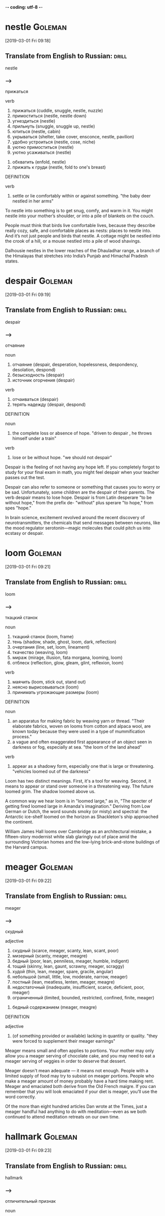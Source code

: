 -*- coding: utf-8 -*-


* nestle                                                            :Goleman:
[2019-03-01 Fri 09:18]

** Translate from English to Russian:                                 :drill:

 nestle

*** --->
  прижаться

  verb
   1. прижаться (cuddle, snuggle, nestle, nuzzle)
   2. примоститься (nestle, nestle down)
   3. угнездиться (nestle)
   4. прильнуть (snuggle, snuggle up, nestle)
   5. ютиться (nestle, cabin)
   6. укрываться (shelter, take cover, ensconce, nestle, pavilion)
   7. удобно устроиться (nestle, cose, niche)
   8. уютно примоститься (nestle)
   9. уютно усаживаться (nestle)
  10. обхватить (enfold, nestle)
  11. прижать к груди (nestle, fold to one's breast)

  DEFINITION

  verb
   1. settle or lie comfortably within or against something.
      "the baby deer nestled in her arms"


  To nestle into something is to get snug, comfy, and warm in it. You
  might nestle into your mother’s shoulder, or into a pile of blankets
  on the couch.

  People must think that birds live comfortable lives, because they
  describe really cozy, safe, and comfortable places as nests: places to
  nestle into. And it’s not just people and birds that nestle. A cottage
  might be nestled into the crook of a hill, or a mouse nestled into a
  pile of wood shavings.

  Dalhousie nestles in the lower reaches of the Dhauladhar range, a
  branch of the Himalayas that stretches into India’s Punjab and
  Himachal Pradesh states.

* despair :Goleman:
[2019-03-01 Fri 09:19]

** Translate from English to Russian:                                 :drill:

 despair

*** --->
  отчаяние

  noun
   1. отчаяние (despair, desperation, hopelessness, despondency, desolation, despond)
   2. безысходность (despair)
   3. источник огорчения (despair)

  verb
   1. отчаиваться (despair)
   2. терять надежду (despair, despond)

  DEFINITION

  noun
   1. the complete loss or absence of hope.
      "driven to despair , he throws himself under a train"

  verb
   1. lose or be without hope.
      "we should not despair"


  Despair is the feeling of not having any hope left. If you completely
  forgot to study for your final exam in math, you might feel despair
  when your teacher passes out the test.

  Despair can also refer to someone or something that causes you to
  worry or be sad. Unfortunately, some children are the despair of their
  parents. The verb despair means to lose hope. Despair is from Latin
  desperare "to be without hope," from the prefix de- "without" plus
  sperare "to hope," from spes "hope."

  In brain science, excitement revolved around the recent discovery of
  neurotransmitters, the chemicals that send messages between neurons,
  like the mood regulator serotonin—magic molecules that could pitch us
  into ecstasy or despair.

* loom                                                              :Goleman:
[2019-03-01 Fri 09:21]

** Translate from English to Russian:                                 :drill:

 loom

*** --->
  ткацкий станок

  noun
   1. ткацкий станок (loom, frame)
   2. тень (shadow, shade, ghost, loom, dark, reflection)
   3. очертания (line, set, loom, lineament)
   4. ткачество (weaving, loom)
   5. мираж (mirage, illusion, fata morgana, looming, loom)
   6. отблеск (reflection, glow, gleam, glint, reflexion, loom)

  verb
   1. маячить (loom, stick out, stand out)
   2. неясно вырисовываться (loom)
   3. принимать угрожающие размеры (loom)

  DEFINITION

  noun
   1. an apparatus for making fabric by weaving yarn or thread.
      "Their elaborate fabrics, woven on looms from cotton and alpaca wool, are known today because they were used in a type of mummification process."
   2. a vague and often exaggerated first appearance of an object seen in darkness or fog, especially at sea.
      "the loom of the land ahead"

  verb
   1. appear as a shadowy form, especially one that is large or threatening.
      "vehicles loomed out of the darkness"


  Loom has two distinct meanings. First, it's a tool for weaving.
  Second, it means to appear or stand over someone in a threatening way.
  The future loomed grim. The shadow loomed above us.

  A common way we hear loom is in "loomed large," as in, "The specter of
  getting fired loomed large in Amanda's imagination." Deriving from Low
  German or Dutch, the word sounds smoky (or misty) and spectral: the
  Antarctic ice-shelf loomed on the horizon as Shackleton's ship
  approached the continent.

  William James Hall looms over Cambridge as an architectural mistake, a
  fifteen-story modernist white slab glaringly out of place amid the
  surrounding Victorian homes and the low-lying brick-and-stone
  buildings of the Harvard campus.

* meager                                                            :Goleman:
[2019-03-01 Fri 09:22]

** Translate from English to Russian:                                 :drill:

 meager

*** --->
  скудный

  adjective
   1. скудный (scarce, meager, scanty, lean, scant, poor)
   2. мизерный (scanty, meager, meagre)
   3. бедный (poor, lean, penniless, meager, humble, indigent)
   4. тощий (skinny, lean, gaunt, scrawny, meager, scraggy)
   5. худой (thin, lean, meager, spare, gracile, angular)
   6. небольшой (small, little, low, moderate, narrow, meager)
   7. постный (lean, meatless, lenten, meager, meagre)
   8. недостаточный (inadequate, insufficient, scarce, deficient, poor, meager)
   9. ограниченный (limited, bounded, restricted, confined, finite, meager)
  10. бедный содержанием (meager, meagre)

  DEFINITION

  adjective
   1. (of something provided or available) lacking in quantity or quality.
      "they were forced to supplement their meager earnings"


  Meager means small and often applies to portions. Your mother may only
  allow you a meager serving of chocolate cake, and you may need to eat
  a meager serving of veggies in order to deserve that dessert.

  Meager doesn't mean adequate — it means not enough. People with a
  limited supply of food may try to subsist on meager portions. People
  who make a meager amount of money probably have a hard time making
  rent. Meager and emaciated both derive from the Old French maigre. If
  you can remember that you will look emaciated if your diet is meager,
  you’ll use the word correctly.

  Of the more than eight hundred articles Dan wrote at the Times, just a
  meager handful had anything to do with meditation—even as we both
  continued to attend meditation retreats on our own time.

* hallmark :Goleman:
[2019-03-01 Fri 09:23]

** Translate from English to Russian:                                 :drill:

 hallmark

*** --->
  отличительный признак

  noun
   1. отличительный признак (hallmark, character, difference, earmark, note, kind)
   2. проба (try, sample, test, trial, probe, hallmark)
   3. критерий (criterion, test, measure, yardstick, touchstone, hallmark)
   4. пробирное клеймо (hallmark, countermark, mark of assay, plate-mark)
   5. проба металлов (assay, hallmark)

  verb
   1. ставить пробу (hallmark)
   2. устанавливать критерий (hallmark)

  DEFINITION

  noun
   1. a mark stamped on articles of gold, silver, or platinum in Britain, certifying their standard of purity.
      "This is to be an appeal against the proposal by Italy for the abandonment of hallmarks on gold and silver throughout the EU."

  verb
   1. stamp with a hallmark.
      "For 700 years - let me repeat that for 700 years we have had a system for hallmarking precious metals."


  A hallmark is a distinctive characteristic of something or someone.
  That can mean a literal symbol on the bottom of a piece of pottery, or
  just a rock star's signature hair style.

  Though some products have real hallmarks on them, indicating their
  creator or origin, this word is usually used in a less literal way to
  describe a unique attribute, a special style, or typical feature. A
  basketball player could say that coming to practice early is a
  hallmark of her success. A business could say their success is a
  hallmark of their commitment to customers. And you could definitely
  say Elvis' hip swivel was a hallmark of his performances.

  This methodological sleight of hand, tacking an element of
  consciousness studies on to an otherwise respectable, mainstream
  research study, was to be a hallmark of Richie’s research for the next
  decade or so, when his interest in meditation found little to no
  support in the ethos of the time.

* sleight :Goleman:
[2019-03-01 Fri 09:23]

** Translate from English to Russian:                                 :drill:

 sleight

*** --->
  ловкость

  noun
   1. ловкость (agility, dexterity, skill, knack, sleight, adroitness)

  DEFINITION

  noun
   1. the use of dexterity or cunning, especially so as to deceive.
      "except by sleight of logic, the two positions cannot be harmonized"


  The noun sleight refers to being able to use your hands with ease,
  especially when doing a trick. Sleight is often used in the phrase
  "sleight of hand." If you are a good magician, you can make a coin
  disappear with sleight of hand.

  The noun sleight refers to cunning or cleverness, especially when used
  to trick or deceitfully. You can use a sleight of mind to trick
  yourself into believing that if you eat a box of cookies at dinnertime
  it counts as dinner. The word sleight with its meaning as being sneaky
  has a long history and comes from the Middle English word, sleghth,
  which also meant cunning. Back then people would have pronounced the
  "gh" even though today we don't.

  This methodological sleight of hand, tacking an element of
  consciousness studies on to an otherwise respectable, mainstream
  research study, was to be a hallmark of Richie’s research for the next
  decade or so, when his interest in meditation found little to no
  support in the ethos of the time.

* satiety :Goleman:
[2019-03-01 Fri 09:24]

** Translate from English to Russian:                                 :drill:

 satiety

*** --->
  сытость

  noun
   1. насыщение (saturation, satiety, satiation)
   2. сытость (satiety, fullness, bellyful, fill, fulness)
   3. пресыщение (satiety, satiation, surfeit, repletion, glut, gorge)
   4. пресыщенность (satiety)

  DEFINITION

  noun
   1. the feeling or state of being sated.
      "A diet high in fat, low in fiber and high in fluid calories rather than solid calories doesn't provide effective cues to regulate hunger and satiety ."


  The noun satiety means a state of fullness. Eating a huge, delicious
  meal will give you a satisfying feeling of satiety.

  You don't often hear people using the word satiety in casual
  conversation. It's more often a technical term used by nutrition
  experts when they discuss the diet issues of populations or individual
  patients. Satiety is a state of being completely full, but the related
  adjective satiated is much more commonly used to describe someone who
  has eaten enough. The Latin root of satiety is satis, which means
  "enough."

  His hypothesis was that because daydreams take us out of the present,
  we become less sensitive to the body’s cues of satiety, and so
  continue eating instead of stopping.

* visage                                                            :Goleman:
[2019-03-01 Fri 09:26]

** Translate from English to Russian:                                 :drill:

 visage

*** --->
  лицо

  noun
   1. лицо (face, person, countenance, image, visage, front)
   2. вид (view, form, kind, look, appearance, visage)
   3. выражение лица (facial expression, face, countenance, air, aspect, visage)

  DEFINITION

  noun
   1. a person's face, with reference to the form or proportions of the features.
      "an elegant, angular visage"


  Visage is a literary term for referring to someone's face or facial
  features. You may notice that some face creams use the word visage to
  try to sound fancier than they are.

  A famous use of visage is in Shakespeare's Julius Caesar. Brutus says:
  "O conspiracy/Shamest thou to show thy dangerous brow by night,/When
  evils are most free? O, then by day/Where wilt thou find a cavern dark
  enough/To mask thy monstrous visage?" Now there's a quote that will
  help you remember the meaning of visage, and even give you nightmares.

  Among the images Scotch-taped to the dashboard were Neem Karoli Baba,
  as well as other saints he had heard about: an otherworldly image of
  Nityananda, a radiantly smiling Ramana Maharshi, and the mustached,
  mildly amused visage of Meher Baba with his slogan—later popularized
  by singer Bobby McFerrin—“Don’t worry.

* ubiquitous :Goleman:
[2019-03-01 Fri 09:26]

** Translate from English to Russian:                                 :drill:

 ubiquitous

*** --->
  вездесущий

  adjective
   1. вездесущий (ubiquitous, omnipresent, ever-present)
   2. повсеместный (ubiquitous, general)
   3. встречающийся повсюду (ubiquitous)

  DEFINITION

  adjective
   1. present, appearing, or found everywhere.
      "his ubiquitous influence was felt by all the family"


  It's everywhere! It's everywhere! When something seems like it's
  present in all places at the same time, reach for the adjective
  ubiquitous.

  "Cities like Singapore aim to cloak themselves in ubiquitous, free
  Wi-Fi in the next few years," The Wall Street Journal reported
  recently — meaning that those savvy Singaporeans will find a wireless
  connection everywhere they go. The word comes from the Latin ubique,
  meaning — you guessed it — "everywhere." The usual pronunciation is
  "yoo-BIK-wih-tihs," but Joseph Heller must have had the older variant
  "ooh-BIK-wih-tihs" in mind when he wrote in Catch-22 that a character
  "padded through the shadows fruitlessly like an ubiquitous spook."

  If it’s one of the ubiquitous huge, lumbering Tata trucks, and the
  driver happens to be Sikh, the pictures will feature Guru Nanak, the
  revered founder of that religion.

* scant :Goleman:
[2019-03-01 Fri 09:27]

** Translate from English to Russian:                                 :drill:

 scant

*** --->
  скудный

  adjective
   1. скудный (scarce, meager, scanty, lean, scant, poor)
   2. ограниченный (limited, bounded, restricted, confined, finite, scant)
   3. недостаточный (inadequate, insufficient, scarce, deficient, poor, scant)

  verb
   1. скупиться (skimp, stint, scrimp, scant, begrudge, pinch)
   2. ограничивать (limit, restrict, confine, constrain, restrain, scant)

  adverb
   1. еле-еле (barely, faintly, scarcely, scant)

  DEFINITION

  adjective
   1. barely sufficient or adequate.
      "companies with scant regard for the safety of future generations"

  verb
   1. provide grudgingly or in insufficient amounts.
      "he does not scant his attention to the later writings"


  Scant is an adjective that means "a tiny amount," like your scant
  attendance at practice this week that results in being benched from
  the big game.

  Scant is also a verb, that means "to supply sparingly" — don't scant
  with the brownies, or I will keep asking for more. Scant also means
  "to deal with inadequately or carelessly." When you scant the reports
  on homelessness, they are so superficial on data that they don't
  reflect the real problem. Scant comes from the Old Norse word skamt,
  meaning "short, brief."

  Just before coming to India, Dan had written an article—based on his
  own first flings with meditation during college and on the scant
  sources on the topic then available in English—that proposed the
  existence of such a lasting ultra-benign mode of consciousness.

* equanimity :Goleman:
[2019-03-01 Fri 09:27]

** Translate from English to Russian:                                 :drill:

 equanimity

*** --->
  невозмутимость

  noun
   1. хладнокровие (composure, cool, equanimity, coolness, cold blood, calmness)
   2. невозмутимость (equanimity, imperturbability, calmness, impassiveness, impassivity, ataraxia)
   3. спокойствие (tranquility, calm, serenity, peace, calmness, equanimity)
   4. самообладание (composure, countenance, poise, temper, control, equanimity)
   5. беспристрастие (impartiality, equanimity, candor, disinterest, candour)

  DEFINITION

  noun
   1. mental calmness, composure, and evenness of temper, especially in a difficult situation.
      "she accepted both the good and the bad with equanimity"


  If you take the news of your parakeet's death with equanimity, it
  means you take it calmly without breaking down. Equanimity refers to
  emotional calmness and balance in times of stress.

  If equanimity reminds you of equal, that's because the words have a
  lot in common. The noun equanimity was borrowed from Latin
  aequanimitās, from aequanimus "even-tempered, fair," formed from
  aequus "even, level, equal" plus animus "mind." The archaic phrase to
  bear with equal mind means "to bear with a calm mind," and is a
  translation from the Latin. The phrase a level mind also refers to
  calmness. A near synonym is composure.

  Spiritual literature throughout Eurasia converges in descriptions of
  an internal liberation from everyday worry, fixation, self-focus,
  ambivalence, and impulsiveness—one that manifests as freedom from
  concerns with the self, equanimity no matter the difficulty, a keenly
  alert “nowness,” and loving concern for all.

* ebb                                                               :Goleman:
[2019-03-01 Fri 09:28]

** Translate from English to Russian:                                 :drill:

 ebb

*** --->
  отлив

  noun
   1. отлив (low tide, ebb, reflux, low water, refluence, revulsion)
   2. упадок (decline, decay, decadence, collapse, fall, ebb)
   3. перемена к худшему (turn for the worse, ebb)
   4. морской отлив (ebb)

  verb
   1. угасать (fade away, ebb, die down, decay, ebb away, expire)
   2. убывать (decrease, wane, subside, ebb, recede, tail away)
   3. ослабевать (wane, abate, fail, ease up, fall off, ebb)
   4. отливать (cast, pour, ebb, found, pour out)

  DEFINITION

  noun
   1. the movement of the tide out to sea.
      "I knew the tide would be on the ebb"

  verb
   1. (of tidewater) move away from the land; recede.
      "the tide began to ebb"
   2. (of an emotion or quality) gradually lessen or reduce.
      "my enthusiasm was ebbing away"


  When something ebbs, it is declining, falling, or flowing away. The
  best time to look for sea creatures in tidal pools is when the tide is
  on the ebb — meaning it has receded from the shore.

  Ebb is often used in the phrase, "ebb and flow," referring to the
  cyclical changing of the tides from low to high and back to low again.
  This sense of cyclical change can also be applied to other things. If
  you want to make money investing, you have to weather the ebb and flow
  of the stock market.

  Such transformative moments mark the boundary of mindfulness, where we
  observe the ordinary ebb and flow of the mind, with a further reach
  where we gain insight into the mind’s nature.

* repute :Goleman:
[2019-03-01 Fri 09:29]

** Translate from English to Russian:                                 :drill:

 repute

*** --->
  репутация

  noun
   1. репутация (reputation, standing, repute, rep, image, character)
   2. известность (fame, prominence, renown, notoriety, celebrity, repute)

  verb
   1. считать (think, consider, count, feel, find, repute)
   2. полагать (believe, think, suppose, guess, consider, repute)

  DEFINITION

  noun
   1. the opinion generally held of someone or something; the state of being generally regarded in a particular way.
      "pollution could bring the authority's name into bad repute"

  verb
   1. be generally said or believed to do something or to have particular characteristics.
      "he was reputed to have a fabulous house"


  A person of great or fine repute is someone who's widely known and
  highly respected. The word has a stuffy feel, so you're better off
  describing a cellist as being of great repute than, say, a rapper or
  comedian.

  Like the words reputation and putative, repute comes from the Latin
  word putare, which means "consider." And the re? Let's say that the
  cellist Yo-Yo Ma is widely respected. That means a lot of people
  consider him to be great. He's considered great not just once but
  again (and again and again).

  Munindra had studied vipassana (the Theravadan meditation and root
  source of many now-popular forms of mindfulness) under Burmese masters
  of great repute.

* ineffable :Goleman:
[2019-03-01 Fri 09:30]

** Translate from English to Russian:                                 :drill:

 ineffable

*** --->
  несказанный

  adjective
   1. невыразимый (inexpressible, unspeakable, ineffable, unutterable, nameless, speechless)
   2. несказанный (ineffable, nameless)

  DEFINITION

  adjective
   1. too great or extreme to be expressed or described in words.
      "the ineffable natural beauty of the Everglades"


  When you find something hard to express or difficult to pin down, it's
  ineffable. The feeling when you get a new puppy is ineffable — too
  strange and wonderful to define.

  You could call something "indescribable", but it wouldn't be quite the
  same as calling it ineffable. An ineffable feeling, for example, has
  an almost ghostly quality. You can almost touch it, but it slips away
  just before you do. The bubbles in a glass of champagne have an
  ineffable joy to them. The sense of sadness that you feel watching
  certain TV commercials is often ineffable: you simply can't explain
  it. You know that strange feeling of satisfaction you feel when you
  learn a new word? That's an ineffable feeling.

  There was something about his ineffable state of mind that Dan had
  never sensed in anyone before meeting Maharaji.

* rapture :Goleman:
[2019-03-01 Fri 09:30]

** Translate from English to Russian:                                 :drill:

 rapture

*** --->
  упоение

  noun
   1. восторг (delight, enthusiasm, rapture, admiration, elation, exaltation)
   2. восхищение (admiration, rapture, delight, adoration, applause, ravishment)
   3. упоение (rapture, intoxication, enravishment, extasy)
   4. экстаз (ecstasy, rapture, entrancement, enravishment)
   5. выражение восторга (rapture)
   6. похищение (abduction, rape, ravishment, rapture, rapine)
   7. взятие живым на небо (rapture)

  verb
   1. восхищать (marvel, delight, enrapture, ravish, bewitch, rapture)

  DEFINITION

  noun
   1. a feeling of intense pleasure or joy.
      "Leonora listened with rapture"
   2. (according to some millenarian teaching) the transporting of believers to heaven at the Second Coming of Christ.
      "These focus on salvation, the Rapture , and the Second Coming of Jesus."

  verb
   1. (according to some millenarian teaching) transport (a believer) from earth to heaven at the Second Coming of Christ.
      "Christ will return secretly to rapture his saints before the great tribulation."


  Rapture is a feeling of emotional ecstasy so magical it's almost as if
  you've been transported to some other world.

  Coming to us from an old French word meaning "carried away," rapture
  certainly involves getting swept off to Shangri-La. It's happiness so
  extreme that you just about float to heaven, complete with big goofy
  grin plastered to your face. Traditionally reserved for those feeling
  spiritual ecstasy, rapture now extends to anyone feeling overwhelmed
  by emotion — sparked by everything from a passionate kiss to scoring
  an awesome dress on sale.

  Maharaji seemed always to be absorbed in some state of ongoing quiet
  rapture, and, paradoxically, at the same time was attentive to whoever
  was with him.

* itinerant :Goleman:
[2019-03-01 Fri 09:31]

** Translate from English to Russian:                                 :drill:

 itinerant

*** --->
    [ɪ↗tɪnɜrɜnt]
  странствующий

  adjective
   1. странствующий (wandering, itinerant, errant, peripatetic, wayfaring, vagrant)
   2. объезжающий свой округ (itinerant)

  noun
   1. бродяга (tramp, stroller, vagabond, vagrant, hobo, itinerant)
   2. тот, кто объезжает свой округ (itinerant)

  DEFINITION

  adjective
   1. traveling from place to place.
      "itinerant traders"

  noun
   1. a person who travels from place to place.
      "A party of Irish itinerants travelling in around 24 vehicles arrived at the Back Lane side of the factory on Sunday evening."


  An itinerant is a person who moves from place to place, typically for
  work, like the itinerant preacher who moves to a new community every
  few years.

  Itinerant is pronounced "eye-TIN-er-ant." It might remind you of
  itinerary, the traveler's schedule that lists flights, hotel check-in
  times, and other plans. It's no surprise that both words come from the
  Latin word itinerare, meaning "to travel." Itinerant was first used in
  the 16th century to describe circuit judges who traveled to faraway
  courtrooms. Today, almost anyone can be an itinerant.

  Like most sadhus, he was itinerant, unpredictably on the move.

* outright :Goleman:
[2019-03-01 Fri 09:32]

** Translate from English to Russian:                                 :drill:

 outright

*** --->
    [↗aʊtraɪt]
  прямой

  adjective
   1. прямой (direct, right, straight, straightforward, outright, upright)
   2. полный (full, complete, utter, total, entire, outright)
   3. открытый (open, opened, uncovered, public, discovered, outright)
   4. совершенный (perfect, complete, accomplished, ideal, perfective, outright)

  adverb [aʊt↗raɪt]
   1. прямо (direct, right, straight, directly, live, outright)
   2. сразу (at once, right away, straight, straight away, promptly, outright)
   3. открыто (openly, publicly, overtly, in public, outright, avowedly)
   4. наповал (outright)
   5. совершенно (completely, quite, absolutely, entirely, perfectly, outright)
   6. вполне (quite, completely, well, fully, perfectly, outright)
   7. до конца (to the last, thoroughly, down, throughly, outright, home)
   8. раз и навсегда (outright)

  DEFINITION

  adjective
   1. open and direct; not concealed.
      "an outright refusal"

  adverb
   1. altogether; completely.
      "logging has been banned outright"
   2. immediately.
      "the impact killed four horses outright"


  If you do something outright, you do it in a wholehearted,
  unrestricted way. If you declare outright that you’re never eating
  another cupcake, that’s the end of that. If you eat one anyway, you
  told an outright lie.

  If an event is cancelled outright, there's no question about it being
  rescheduled, and if you buy a new car outright, you pay for it all at
  once, instead of making monthly payments. Outright means direct and
  immediate — whether it's an adverb or an adjective: "The child's
  outright refusal to put on his shoes exasperated his babysitter." It
  can also mean “right away.” If you step on a slug, you’ll probably
  kill it outright. Ew.

  That training focused on negatives: neurotic patterns, overpowering
  burdensome feelings, and outright psychopathology.

* perch                                                             :Goleman:
[2019-03-01 Fri 09:33]

** Translate from English to Russian:                                 :drill:

 perch

*** --->
  окунь

  noun
   1. окунь (perch, bass)
   2. насест (perch, roost, henroost)
   3. шест (pole, perch, stave)
   4. дрога (perch)
   5. перч (perch)
   6. выступ (projection, ledge, protrusion, lip, lug, perch)
   7. жердь (pole, beanpole, perch, barling)
   8. высокое положение (position, eminence, top, perch, grandeur, throne)
   9. прочное положение (foothold, footing, standfast, perch)
  10. веха (milestone, landmark, mark, pole, marker, perch)
  11. карниз (cornice, eaves, bench, perch, table, tabling)
  12. мера длины (line, perch, pole, ell, rod)

  verb
   1. взгромоздиться (perch, climb, clamber)
   2. садиться на насест (perch)
   3. сажать на насест (perch)
   4. усесться (perch, settle down, take a seat, set down, seat oneself, find a seat)
   5. садиться (sit down, take, set, board, have a seat, perch)
   6. вскарабкаться (perch)
   7. забраться (climb, perch)
   8. помещать высоко (perch)
   9. опираться (lean, rest, be based, bear, abut, perch)

  DEFINITION

  noun
   1. a thing on which a bird alights or roosts, typically a branch or a horizontal rod or bar in a birdcage.
      "Dead branches also make perfect perches for resting birds and are good places to hang feeders."
   2. an edible freshwater fish with a high spiny dorsal fin, dark vertical bars on the body, and orange lower fins.
      "Out back of the house, oak, hemlock and cedar trees crown a path toward a 30-acre lake stocked with largemouth bass, yellow perch , pumpkinseed sunfish, and more."
   3. a linear or square rod (see rod ( sense 3 ) ).
      "This strange measure undoubtedly is related to other archaisms such as the furlong, the perch and the fathom."

  verb
   1. (of a bird) alight or rest on something.
      "a herring gull perched on the mast"


  A perch is a temporary resting place. In the middle of climbing a
  tree, you might find a good perch on a high branch. Bet some birds
  will be perching there too.

  Perch has many different meanings. A bird perch is a little stick it
  can balance on, and the armrest of the couch can offer you a perch
  during a party. It's also the name of a kind of fish with spiny fins.
  And it's also an old measurement of 16.5 feet.

  A wooden-plank tucket served as both bed and day couch, with a small
  stand alongside for perching texts to read—and little else.

* amble                                                             :Goleman:
[2019-03-01 Fri 09:34]

** Translate from English to Russian:                                 :drill:

 amble

*** --->
  иноходь

  noun
   1. иноходь (amble, ambling, pace, rack)
   2. легкая походка (tripping, amble)
   3. легкий шаг (trip, amble)

  verb
   1. бежать иноходью (amble)
   2. ехать на иноходце (amble)
   3. идти иноходью (pace, amble, rack)
   4. идти легким шагом (amble)

  DEFINITION

  noun
   1. a walk at a slow, relaxed pace, especially for pleasure.
      "a peaceful riverside amble"

  verb
   1. walk or move at a slow, relaxed pace.
      "they ambled along the riverbank"


  To amble is to take a leisurely, pleasurable walk. Care to amble down
  a pleasant country road instead of reading the rest of this word
  description? That would certainly be understandable.

  Amble is both a noun meaning "a stroll" and a verb meaning "to walk in
  a slow, leisurely way." You might amble (or take an amble) over to the
  snack table and grab a brownie. Amble comes from the Latin ambulare,
  which means "to walk about," as in ambulatory. Weirdly enough, it was
  once only used for horses or those on horseback. We use it for people
  now, but it still retains some of its horse-like, country feel.

  Through the mist that morning, Dan glimpsed an elderly Tibetan monk
  amble by as he made his postdawn rounds, circumambulating the holy
  site.

* spire :Goleman:
[2019-03-01 Fri 09:34]

** Translate from English to Russian:                                 :drill:

 spire

*** --->
  шпиль

  noun
   1. шпиль (spire, steeple, capstan, needle, top, pin)
   2. шпиц (spire, spitz, Pomeranian, steeple, pom, pinnacle)
   3. виток (turn, coil, loop, convolution, spire, wind)
   4. пик (peak, crest, pike, spire)
   5. игла (needle, point, spine, spire, aiguille, prickle)
   6. спираль (spiral, helix, scroll, loop, volute, spire)
   7. острие (point, edge, spike, spearhead, peak, spire)
   8. стрелка злака (spire)
   9. росток (sprout, shoot, sprig, spire, chit, bourgeon)
  10. остроконечная верхушка (spire)

  verb
   1. колоситься (ear, spire)
   2. прорастать (germinate, sprout, spring, spire, grow out, pullulate)
   3. подниматься ввысь (soar, spire)
   4. заостряться (thin down, spire)
   5. суживаться кверху (spire)
   6. двигаться по спирали (gyrate, corkscrew, spire)
   7. закручиваться в спираль (spire)
   8. чертить спиральную линию (spire)

  DEFINITION

  noun
   1. a tapering conical or pyramidal structure on the top of a building, typically a church tower.
      "He enjoyed a reputation for building tall elegant masonry structures such as church towers and spires ."
   2. the upper tapering part of the spiral shell of a gastropod mollusk, comprising all but the whorl containing the body.
      "However, the upper spire whorls of P. calafia are shorter than the corresponding ones on P. acuminata."


  A pointed cone shape on top of a building is called a spire,
  especially when it rises from the roof of a church.

  The part of a church roof that rises above a city skyline or a
  village's rolling hills, pointing sharply up toward the sky, is its
  spire. Many church spires have a cross at the very top. Other
  buildings — religious or secular — can also have spires, though it's
  most common to see one on a Christian church. The root of spire is the
  Old English spir, "sprout, shoot, or stalk of grass."

  Our story starts one early November morning in 1970, when the spire of
  the stupa in Bodh Gaya was lost to view, enveloped in the ethereal
  mist rising from the Niranjan River nearby.

* conjecture                                                            :EWW:
[2019-03-01 Fri 17:16]

** Translate from English to Russian:                                 :drill:

 conjecture

*** --->
  догадка

  noun
   1. предположение (assumption, hypothesis, guess, supposition, speculation, conjecture)
   2. догадка (guess, conjecture, surmise, guesstimate, inkling)
   3. конъектура (conjecture)

  verb
   1. предполагать (assume, guess, suppose, expect, suspect, conjecture)
   2. гадать (conjecture, divine, augur)
   3. предлагать исправление конъектуру (conjecture)
   4. предлагать исправление текста (conjecture)

  DEFINITION

  noun
   1. an opinion or conclusion formed on the basis of incomplete information.
      "conjectures about the newcomer were many and varied"

  verb
   1. form an opinion or supposition about (something) on the basis of incomplete information.
      "he conjectured the existence of an otherwise unknown feature"


  Can you guess what conjecture means? It's a word to use when you are
  not sure of something and have to "guess or surmise."

  You can see how the word conjecture means that you create a theory or
  opinion about something without basing it in fact because the original
  definition of conjecture, from Old French, is "interpretation of signs
  and omens." Since signs and omens are pretty subjective, it makes
  sense that the word would then move to its current meaning. However,
  even though it only seems like weather reports are conjectures, they
  are actually based on evidence!

  Let me be clear, this is not an article filled with theory or conjecture.
* cessation :EWW:
[2019-03-01 Fri 17:46]
** Translate from English to Russian:                                 :drill:

 cessation
*** --->
  прекращение

  noun
   1. прекращение (cessation, stop, cease, discontinuation, suspension, discontinuance)
   2. остановка (stop, stopping, halt, stoppage, standstill, cessation)
   3. перерыв (break, interruption, pause, interval, rest, cessation)

  DEFINITION

  noun
   1. the fact or process of ending or being brought to an end.
      "the cessation of hostilities"


  Cessation is an end to something, such as the stopping of a bad habit,
  like the cessation of smoking.

  Cessation and cease sound alike and have similar meanings because they
  both come from the Latin word cessare, which means "to delay, to
  stop." The cessation can be permanent, such as when the protests
  resulted in the cessation of the use of baby bunnies to test lipsticks
  (forever ending the bunny torture); or temporary, such as the
  cessation of the rain during the storm that let us run to the car
  without getting wet (but rain, like sunshine, always comes back).

* tycoon :EWW:
[2019-03-01 Fri 17:49]

If you are meeting with someone who is considered a tycoon in his
industry, keep in mind that he is very successful and probably
accustomed to high-stakes negotiations.

Tycoon is derived from the Japanese word taikun, which means “great
lord or prince.” This noun made its way to the West in the mid-19th
century and originally referred to the shogun, or military leader, of
Japan. It was also used in reference to Abraham Lincoln to indicate
that he was an important man. Now, tycoons are generally understood to
be unusually successful heads of business or industry.

Arnold Schwarzenegger, the infamous bodybuilder, real estate tycoon,
and “Governator” of California

* calisthenics :EWW:
[2019-03-01 Fri 17:50]

** Translate from English to Russian:                                 :drill:

 calisthenics

*** --->
  физподготовка

  noun
   1. пластика (calisthenics, callisthenics)
   2. ритмическая гимнастика (calisthenics, callisthenics, aerobics, eurhythmics)
   3. физическая подготовка (physical training, sportsmanship, callisthenics, calisthenics)
   4. физподготовка (physical training, sportsmanship, calisthenics, callisthenics)

  DEFINITION

  noun
   1. gymnastic exercises to achieve bodily fitness and grace of movement.


  Calisthenics is exercise, like jumping jacks or pull-ups, that people
  do to stay in shape or get in better shape.

  Doing calisthenics usually involves simple movements, like stretching,
  jumping, bending, and kicking, that don't involve a lot of equipment,
  if any. Kids in gym class do calisthenics, and calisthenics are
  helpful to many people, including athletes and people in the military.
  The push-up is a famous example of calisthenics. Those limber folks on
  cheerleading squads are masters of calisthenics. A little calisthenics
  can be helpful in anyone's everyday routine as a way to build
  endurance and stay healthy.

* berate                                                                :EWW:
[2019-03-01 Fri 18:10]

** Translate from English to Russian:                                 :drill:

 berate

*** --->
  бранить

  verb
   1. ругать (swear, scold, abuse, berate, revile, rail)
   2. бранить (scold, revile, berate, rail, chide, upbraid)

  DEFINITION

  verb
   1. scold or criticize (someone) angrily.
      "his mother came out and berated me for raising my voice"


  A strong verb for harshly cutting someone down with words is berate.
  "He didn't just correct the cashier who gave him the wrong change, he
  started to berate her, calling her names in front of the whole store."

  When you berate someone it is more than just raising your voice at
  them; it implies putting them down by insulting their character.
  Berate comes from the 16th-century English and French for "to scold"
  or "to blame." Often the anger behind the scolding seems over-the-top,
  as in "When the young man behind the counter dropped the scoop of
  vanilla, the manager berated him excessively by declaring him
  worthless and weak."

  The most unproductive thing you can do is to berate and belittle
  yourself because you haven’t been as successful or productive as you
  want.

* belittle                                                              :EWW:
[2019-03-01 Fri 18:11]

** Translate from English to Russian:                                 :drill:

 belittle

*** --->
  умалить

  verb
   1. умалить (belittle, derogate)
   2. умалять (belittle, detract, derogate, disparage, depreciate, cry down)
   3. принижать (belittle, downplay, detract, debase, cry down, efface)
   4. преуменьшать (belittle, downplay, minimize, understate, play down, lessen)
   5. уменьшать (reduce, decrease, diminish, lower, lessen, belittle)

  DEFINITION

  verb
   1. make (someone or something) seem unimportant.
      "this is not to belittle his role"


  To belittle means to put down, or to make another person feel as
  though they aren't important. Saying mean things about another person
  literally makes them feel "little."

  To belittle someone is a cruel way of making someone else seem less
  important than yourself. A candidate for office might belittle his
  opponent by pointing out during a press conference that his fellow
  candidate has an inferior intellect. Belittling doesn't have to come
  in the form of verbal abuse. A manager who forces his administrative
  assistant to scrub his office floor with a toothbrush belittles her as
  well.

  The most unproductive thing you can do is to berate and belittle
  yourself because you haven’t been as successful or productive as you
  want.




* resurgence :EWW:
[2019-03-01 Fri 18:12]

Resurgence means coming back. Biker jackets are always cool––but in
certain decades they experience a resurgence, and suddenly you see
them everywhere.

There is nothing steady about resurgence––a surge is a sudden
gush––think dancing fountain or an oil well that's just been tapped.
Often, after a national tragedy, there is a resurgence in interest in
family values and getting back to basics. In prosperous times, there's
often a resurgence in sales of contemporary art.

There’s an age old practice in the middle of a resurgence…

* grind :EWW:
[2019-03-03 Sun 10:12]

If you like to grind your own coffee beans, it means you prefer to buy
whole beans, put them in an electric grinder, and pulverize them into
tiny bits before you brew your coffee.

When you grind something, you mill or crush it into smaller pieces,
the way you grind pepper or grind a grain into flour. Two things that
rub up against each other also grind together, which is what your
teeth do if you grind them in your sleep. Informally, grind also means
boring, tedious work, often in the sense of "grind away" or "the daily
grind." This sense of grind was invented in the 1800s as college
slang.

The constant grind to find the next dollar, to bed the next woman, to
seal the next deal, to land the next gig, to leave the legacy of which
you can be proud, to achieve, achieve, achieve!

* angst :EWW:
[2019-03-03 Sun 10:14]

Angst is a feeling of anxiety and frustration that isn't specific.
People often feel angst about the state of the world, or about the
state of their homework.

Angst is anxiety that is mixed with frustration and negativity. Angst
often doesn’t have a specific target: people feel angst in general.
Teenagers are known for their angst, which is shown when they act
miserable about nothing in particular. Often, angst refers to
philosophical displeasure with world events or personal freedom. An
angst-filled person is dissatisfied and unhappy.

The problem is, that all this responsibility and angst can overwhelm
you and create tremendous stress.

* hasten :EWW:
[2019-03-03 Sun 17:31]

The verb hasten means to move at a high speed. If you hasten to your
room, no one will know that you came in late.

Hasten comes from the word haste, which means "excessive speed or
urgency." The words hurry and hasten are synonyms. Hasten can also
mean "to make happen quickly," like when you open a window in the
kitchen when you are cooking to hasten the room's cooling down. Hasten
also means "to be quick," like when you hasten to tell everyone that
the rumor going around about you isn't true.

“There are different things one can do to establish and hasten the
peace process.

* chaste :EWW:
[2019-03-04 Mon 10:51]

If you belong to a chastity club, you might have to take a pledge to
be chaste until marriage. Chaste can be defined as "pure and
virtuous," but basically it means "not having sex."

This word is related to the Latin source of the verb castrate "to
remove a man's testicles," so it's definitely related to sex. And
chaste is from the same Latin source as the noun caste "a Hindu social
class separated from other classes." So the word chaste means no sex,
and the word caste means pure and virtuous.

And how do sex and meditation relate, especially since most people –
imagining the asceticism of chaste monks – separate the two concepts?

* primordial :EWW:
[2019-03-04 Mon 10:56]

Primordial, an adjective, describes something that has been around
forever, like cockroaches.

Primordial comes from the Latin words primus, meaning "first" and
ordiri, "to begin." So it is easy to see that this adjective means
"first of all, original." When something is primordial, it has existed
since the earliest time, like the primordial mud some scientists
believe was the source of all life on Earth. Remember that is it a
scientific term — don't call your teacher primordial just because
she's been teaching at your school since it opened.

Sam Harris, in his 2014 book “Waking Up: A Guide to Spirituality
Without Religion ” recommends the Tibetan Buddhist practice of
Dzogchen, aimed at attaining the natural primordial state or natural
condition for the sake of liberation.

* amble :Goleman:
[2019-03-05 Tue 18:39]

To amble is to take a leisurely, pleasurable walk. Care to amble down
a pleasant country road instead of reading the rest of this word
description? That would certainly be understandable.

Amble is both a noun meaning "a stroll" and a verb meaning "to walk in
a slow, leisurely way." You might amble (or take an amble) over to the
snack table and grab a brownie. Amble comes from the Latin ambulare,
which means "to walk about," as in ambulatory. Weirdly enough, it was
once only used for horses or those on horseback. We use it for people
now, but it still retains some of its horse-like, country feel.

Through the mist that morning, Dan glimpsed an elderly Tibetan monk
amble by as he made his postdawn rounds, circumambulating the holy
site.

* burdensome :Goleman:
[2019-03-05 Tue 18:40]

Something that's burdensome is very difficult or tiring. It's better
to weed your garden regularly, rather than put it off until it becomes
an exhausting, burdensome task.

Some summer jobs are easy and relaxing, like your laid-back dog
walking business — other jobs are much more burdensome, like
babysitting a large family of kids or lifeguarding at a pool where
people keep nearly drowning. Something that's a burden, a physical
load or a duty that weighs heavily on you, is burdensome. The
Proto-Indo-European root means "to bear" or "to carry," and also "to
give birth."

That training focused on negatives: neurotic patterns, overpowering
burdensome feelings, and outright psychopathology.

* exude                                                             :Goleman:
[2019-03-05 Tue 18:40]

To exude is to give off small amounts, usually of liquids or gases,
through small openings, such as pores. Think of how you exude sweat
after a workout.

The word exude is often used to describe sweating — the original Latin
root, sudāre means "to sweat." Still, we frequently use the word exude
to refer to anything that seems to ooze or pour forth from an object
or person. John F. Kennedy was said to exude confidence, while his
wife, Jackie, exuded class. But the verb can also have a negative
sense, as when we say a skunk exudes a foul smell.

Khunu, on the other hand, quietly exuded the better side of human
nature.

* repute :Goleman:
[2019-03-05 Tue 18:42]

A person of great or fine repute is someone who's widely known and
highly respected. The word has a stuffy feel, so you're better off
describing a cellist as being of great repute than, say, a rapper or
comedian.

Like the words reputation and putative, repute comes from the Latin
word putare, which means "consider." And the re? Let's say that the
cellist Yo-Yo Ma is widely respected. That means a lot of people
consider him to be great. He's considered great not just once but
again (and again and again).

Munindra had studied vipassana (the Theravadan meditation and root
source of many now-popular forms of mindfulness) under Burmese masters
of great repute.

* premise :Goleman:
[2019-03-06 Wed 07:41]

A premise is what forms the basis of a theory or a plot. When you
called 911 on the guy in your back yard, it was on the premise that he
was a thief and not the meter-reader.

In logic, the premise is the basic statement upon whose truth an
argument is based. Criticize alternative theories by demonstrating
their false premises. In a more general sense, it's a basic assertion.
On the premise that people are generally good, you keep your doors
unlocked. Premise is also used more loosely for the starting point for
a plot. A movie's premise could be that two people trapped on a desert
island will inevitably fall in love.

The manuals shared the premise that filling one’s life with meditation
and related practices produces remarkable transformations of being.

* affirm :Goleman:
[2019-03-06 Wed 07:42]

To affirm something is to give it a big "YES" or to confirm that it is
true.

The verb affirm means to answer positively, but it has a more weighty
meaning in legal circles. People are asked to swear an oath or affirm
that they will tell the truth in a court of law. Lawyers may ask
people to affirm facts, and judges may affirm rulings. In these cases,
affirm means to verify or attest to the validity of something.

And the overlap in qualities between Khunu, Maharaji, and a handful of
other such beings Dan met in his travels around India seemed to affirm
just such possibilities.

* fling                                                             :Goleman:
[2019-03-06 Wed 07:44]

To fling is to throw something with force. You'll start a food fight
in the cafeteria if you fling your vegetables at the kid across the
table.

The act of throwing something recklessly or with force can also be
called a fling. Your mail sorting ritual might be putting bills in one
pile and personal letters in another, then giving junk mail a fling
into the recycling bin. A brief period of revelry or indulgence is
another kind of fling. You and your friends could plan a weekend fling
in New York, staying in a hotel, eating out, and shopping without
worrying about how much money you spend.

Just before coming to India, Dan had written an article—based on his
own first flings with meditation during college and on the scant
sources on the topic then available in English—that proposed the
existence of such a lasting ultra-benign mode of consciousness.6 The
major states of consciousness, from the perspective of the science of
the day, were waking, sleeping, and dreaming—all of which had
distinctive brain wave signatures.

* benign :Goleman:
[2019-03-06 Wed 07:45]

Someone or something that is benign is gentle, kind, mild, or
unharmful: a benign soul wouldn't hurt a fly.

Benign describes a range of qualities, all of them positive. When
talking about a person, it means "gentle." In reference to weather or
climate, it means "mild." In some other contexts, it simply means "not
harmful"; you might speak of "a benign tumor" or "an environmentally
benign chemical." The word comes from a Latin root benignus meaning
"well born," but the implied meaning is "kind" or "pleasant" — it's
hard to get mad at someone who has a benign disposition.

Just before coming to India, Dan had written an article—based on his
own first flings with meditation during college and on the scant
sources on the topic then available in English—that proposed the
existence of such a lasting ultra-benign mode of consciousness.6 The
major states of consciousness, from the perspective of the science of
the day, were waking, sleeping, and dreaming—all of which had
distinctive brain wave signatures.

* imposition :Goleman:
[2019-03-06 Wed 07:56]

Imposition means you force something — usually an unwanted burden — on
someone else. If your friends invite themselves over for dinner the
night before your big test, that's an imposition because you'll have
to cook instead of studying.

Imposition comes from the 14th century Old French word of the same
spelling, meaning "the levying of taxes, a tax, duty." Taxes are a
good way to remember the meaning of imposition. You never want to pay
taxes — but you have no choice but to pay. It can be the same for
other kinds of burdens: if something is an imposition, you don't want
to do it, but you likely will have to.

And the imposition of “noble silence” from day one meant that Richie
never really knew who else shared that tent—his vague impression was
that they were mostly Europeans.

* equanimity :Goleman:
[2019-03-06 Wed 07:59]

If you take the news of your parakeet's death with equanimity, it
means you take it calmly without breaking down. Equanimity refers to
emotional calmness and balance in times of stress.

If equanimity reminds you of equal, that's because the words have a
lot in common. The noun equanimity was borrowed from Latin
aequanimitās, from aequanimus "even-tempered, fair," formed from
aequus "even, level, equal" plus animus "mind." The archaic phrase to
bear with equal mind means "to bear with a calm mind," and is a
translation from the Latin. The phrase a level mind also refers to
calmness. A near synonym is composure.

Though Richie found his focus returning again and again to the
throbbing pain in that knee, he also started to glimpse a sense of
equanimity and well-being.

* ambivalence :Goleman:
[2019-03-07 Thu 08:11]

Someone who shows ambivalence about a person or thing has conflicting
feelings. If you love your mom but find her totally embarrassing, you
might feel ambivalent about having her give a presentation at your
school.

Originally a psychological term, ambivalence was borrowed from the
German word Ambivalenz, coined in 1910 by the Swiss psychologist Eugen
Bleuler. The German word was formed from the Latin prefix ambi- "in
two ways" plus Latin valentia "vigor, strength."

Spiritual literature throughout Eurasia converges in descriptions of
an internal liberation from everyday worry, fixation, self-focus,
ambivalence, and impulsiveness—one that manifests as freedom from
concerns with the self, equanimity no matter the difficulty, a keenly
alert “nowness,” and loving concern for all.

* pervasive :Goleman:
[2019-03-07 Thu 08:15]

When something is pervasive, it's everywhere. Common things are
pervasive — like greed and cheap perfume.

Ever notice how certain trends seem to spread all over the place? When
something — like a hairstyle — is super-common, it's pervasive.
Pervasive things can't be escaped. Playing video games is pervasive
among kids. Talking about the weather is pervasive among adults.
Ideas, diseases, habits, and all sorts of things can be pervasive. If
you're sick of seeing something because you're seeing it again and
again, it must be pervasive.

Dan resolved that on his return to Harvard from India, he would make
his colleagues aware of what seemed an inner upgrade far more
pervasive than any dreamed of in our psychology.

* wend                                                              :Goleman:
[2019-03-07 Thu 08:20]

To wend means to choose a path and then walk that path. The path may
not always be the fastest route, but at least it should get you there.
Eventually.

It’s always good to have a goal, and that’s true with wending. You
know where you want to go, so you wend your way there. You’ll notice
that wend looks like the verb wind, and they both come from the same
Old English wendan, which means “to turn, depart.” When you wend, you
may take curvy, windy roads, a more scenic route, some detours and
side alleys, just for fun. But don’t wend too much or you’ll be late.

The high rode with him on the bus down the mountains via roads wending
through fields and villages with mud-walled, thatch-roofed houses, on
to the busier cities of the plains, and finally through the throbbing,
packed roads of Delhi.

* wane :Goleman:
[2019-03-07 Thu 08:22]

Things that wax and wane grow larger and smaller, like the moon.
Things that wane simply grow smaller. "My initial enthusiasm for
helping waned when I saw the pile of envelopes that needed licking."

You may have heard the expression "on the wane." It means a fad, or a
fashion, or a disease, that is on its way out the door. "The face mask
fad at school was on the wane as new reports of kids infected with a
dreaded new fly virus waned."

There Richie felt that high begin to wane as he and Susan spent a few
days in the bare-bones guesthouse they could afford on their grad
student budget, venturing out to Delhi’s cacophonous and crowded
streets to have a tailor make some clothes and buy souvenirs.

* terrain :Goleman:
[2019-03-07 Thu 08:27]

An ATV, or all-terrain vehicle, is useful for people who drive on lots
of different terrain, hence the name. Terrain is a noun used to talk
about the ground, when you're specifically interested in how it
appears or is shaped.

In times of war, you'll often hear the term "hostile terrain" used to
describe a region with lots of mountains, vast stretches of desert, or
impenetrable jungles. These are all areas of difficult terrain that
are hard to pass. Much of humankind's history can be traced by its
effort to alter the terrain. We've made mountains into meadows, rivers
into lakes, and prairies into roads, all to make the terrain more
livable for us. You could even go so far as to say that a person's
psyche is mysterious terrain.

And just where in the mind’s terrain had Richie been?

* wobbly :Goleman:
[2019-03-08 Fri 12:09]

If something's wobbly, it has a tendency to sway or lurch from side to
side, like the wobbly wheel on a broken tricycle or the wobbly legs of
a cruise ship passenger who has just set foot on solid ground after a
week at sea.

If your chair is wobbly, you may need to tighten the legs with a
screwdriver. And if you're feeling wobbly during gym class, you
probably need to sit down and drink some water. Anything or anyone
that wobbles can be described as wobbly, and both words come from a
root meaning "to weave back and forth." When the word is capitalized,
it's a nickname for a member of the labor union called International
Workers of the World.

For beginners this means a wobbly dance between full focus and a
wandering mind.

* frenetic :Goleman:
[2019-03-08 Fri 12:11]

The adjective frenetic is another way to say frenzied, frantic, or
totally worked up. Kind of how you'd run around the kitchen madly
trying to cook a last-minute dinner for 30 of your closest friends.

Sometimes tinged with fear and often quite maniacal, frenetic comes
from the Latin phreneticus, meaning “delirious.” The Latin word, in
turn, came from a similarly spelled Greek word which, when translated
literally, means “inflammation of the brain.” So it's no surprise that
a frenetic person looks absolutely crazed and super anxious.

Actually, the sense of a torrent of thoughts seems to be due to paying
close attention to our natural state, which Asian cultures dub “monkey
mind,” for its wildly frenetic randomness.

* ado :EWW:
[2019-03-08 Fri 20:50]

Someone who makes a lot of ado about things has a tendency to make
them more busy or complicated than they need to be.

A flurry of activity or a lot of complaining about a little problem
are both examples of ado. It's an old fashioned word, dating back to
the fourteenth century, when it meant "conflict or trouble." "At do"
was a Norse version of the English phrase "to do," which was
eventually shortened to ado. The most famous use of the word is
probably the Shakespeare play "Much Ado About Nothing."

Tim Ferriss: So without further ado, let’s get started.

* corroborate :EWW:
[2019-03-09 Sat 17:01]

To corroborate is to back someone else’s story. If you swear to your
teacher that you didn't throw the spitball, and your friends
corroborate your story by promising that you were concentrating on
math homework, she might actually believe you.

For example, a witness in court corroborates the testimony of others,
and further experimentation can corroborate a scientific theory. Near
synonyms are substantiate and confirm. Corroborate, originally meaning
"to support or strengthen," was borrowed from Latin corrōborāre,
formed from the prefix cor- "completely" plus rōborāre "to strengthen"
(from rōbur "strength").

I can corroborate this.

* keel :EWW:
[2019-03-09 Sat 17:02]

The keel of a boat is the beam that runs the length of the hull — the
body of the boat — and can extend vertically into the water to provide
stability.

A keel doesn't just refer to the stabilization of boats. When you're
on "an even keel," you're stable and steady. On a bird, the keel (or
breastbone) enables a bird to fly. On the other hand, if you keel
over, you're quite the opposite, since you've just gone crashing to
the floor.

As a lifelong night owl, my stability tends to be much more under
control, much more even keel when I go to bed by 11:00 p.m.

* woe :EWW:
[2019-03-09 Sat 17:16]

"O, woe is me!" This line is from Shakespeare. When Hamlet scorns
Ophelia, she utters these words to express the grief and despair that
will soon drive her to suicide.

Another famously dejected figure, Job, echoes this unhappy cry in the
Old Testament when he contemplates his sad fate, "If I be wicked, woe
unto me." Today, woe generally means problem or worry. You may
experience financial woes, if you spend too much on your credit card.
And study hard for your classes or in addition to your academic woes,
you may get grounded by your parents. Sometimes woe is used in a
slightly ironic way. If your friends tell you to forget about your
woes and go out with them, they think your problems are not too
serious.

If you miss one of your naps, woe unto thee because you are going to
have at least two days of complete zombie state.

* thee :EWW:
[2019-03-09 Sat 17:16]

The word thou, used in place of "you," is not used much in modern
language. In fact, with its Biblical feeling, it’s most often used in
religious contexts. Otherwise, it might be used as slang for thousand.

Anyone familiar with the Bible knows the word thou means "you." As the
word worked its way from Old English, it varied a little in its
subtext, from a plural referring to higher-ups, then to equals, and,
around 1450, as a slightly insulting reference suggesting inferiority.
Today, it's used primarily by specific religious groups, or as a
somewhat affected, archaic word in poetry. As a side note, if someone
asks you for a thou, they mean a thousand dollars.

If you miss one of your naps, woe unto thee because you
are going to have at least two days of complete zombie
state.

* allude                                                                :EWW:
[2019-03-09 Sat 17:47]

When you allude to something, you don't identify it or mention it
specifically. If you allude to the fact that a cop is sitting right
behind you, your friends might stop talking about their plans to rob a
bank.

Allude is from Latin allūdere "to play with, joke" from the prefix ad-
"toward" plus lūdere "to play." The corresponding noun is allusion,
which is often used of an indirect reference in literature: Helen, a
fitting name for a woman of great beauty, is an allusion to Helen of
Troy.

I should also update this because noting that I, in the last few
weeks, have been experimenting with something that he produces called
the Yin Reserve, which includes several different components that he
alludes to in this conversation.

* adhesion                                                              :EWW:
[2019-03-09 Sat 18:13]

Dab some Krazy Glue onto a surface and you'll see how powerful its
properties of adhesion, or stickiness, are. Similarly, someone who
sticks to a cause no matter what has a really strong adhesion or
commitment to that cause.

Adhesion comes from the Latin adhaesionem meaning "a sticking to," a
translation that perfectly captures that adhesive quality. Objects can
be characterized by their adhesion — like Scotch tape or Velcro.
Similarly, when you see a group of protesters camped outside the
Capital fighting for a cause, it's their adhesion (or dedication) that
keeps them stuck there rain or shine. In medicine, adhesion is used to
describe abnormal bands of scar tissue that might form after a
surgery.

There’s a lot of stuff out there that exists to get rid of adhesions
and improve range of motion.

* contestant                                                            :EWW:
[2019-03-09 Sat 18:47]

A contestant is someone who competes in a game or contest. Contestants
in many beauty competitions need to demonstrate a talent, like singing
or dancing, as well as look pretty.

If you're a contestant on a TV game show, you might have to answer
trivia questions, and if you're a debate contestant, you need to argue
your case clearly. You can also be a contestant in a sporting
competition or on a reality show. Contestant comes from the verb
contest, from the French contester, "oppose," which has a Latin root,
contestari, "to bring action."

Tim Ferriss: It’s somewhat contraindicated for contestants in fat
adaption.

* chagrin :EWW:
[2019-03-09 Sat 18:48]

Chagrin is a noun that represents an emotion or feeling and it's an
uncomfortable one. If you feel chagrin, it means that you are
embarrassed or distressed as a result of a failure.

The word chagrin, a noun, comes from the French word of the same
spelling and means "melancholy, anxiety, vexation." An odd fact about
the word in English is that it had been thought to be related to
another, similar-sounding word, shagreen, "an untanned leather with a
granular surface, prepared from the hide of a horse, shark, seal,
etc." When one mistakes one word as a relative of another, it's called
"false etymology."

Tim Ferriss: Much to my chagrin, anyways.

* flinch :EWW:
[2019-03-09 Sat 18:50]

To flinch is to react to pain by wincing, pulling away, or cringing.
Often it's used to describe a person who shows a moment of weakness or
fright: he was so tough, I thought he'd never flinch, but snakes
really freak him out.

To flinch is to pull away suddenly or recoil when something frightens
or hurts you. People flinch at different things. Needles, for example,
cause some people to flinch, while they're not even noticed by others.
If you can withstand something awful without showing it, you're likely
to hear someone say "Wow! You didn't even flinch!" Think of it as a
combination of flee and pinch. If you don't flee when you get pinched,
you don't flinch.

Tim Ferriss: That’s why you didn’t flinch when we were talking about
Jocko Willink, the SEAL Commander.

* supposedly :EWW:
[2019-03-09 Sat 19:02]

If you hear that something is supposedly going to happen, it may or
may not occur. If a friend is supposedly having a pool party next
week, wait until you know for sure before you buy that new swimsuit.

When you add supposedly to a sentence, it means you aren't sure. If a
teacher says there is supposedly an early dismissal next week, it
means that decision isn't final yet, but it could happen. If a singer
is supposedly dating a certain actor, it isn't official — it might
just be gossip. Don't confuse supposedly with similar-sounding
supposed to be, which can imply a judgment.

The air pressure chambers that supposedly flush out lactic acid.

* exaggeration :EWW:
[2019-03-09 Sat 19:03]

If you're prone to exaggeration, it means you habitually overstate the
truth. If you have a dog and a hamster, it would be an exaggeration to
describe yourself as "practically Doctor Dolittle," living in a house
full of animals.

When you make something showier, or more noticeable than normal,
that's also called exaggeration. The exaggeration of your hand
movements might be necessary on stage so the audience can see them,
but in real life it just looks silly. Exaggeration comes from the
Latin word exaggerare, which means to magnify or to heap or pile on.

Or is that an exaggeration?

* proponent :EWW:
[2019-03-09 Sat 19:07]

Proponent means someone who is in favor of something. You might be a
proponent of longer vacations, but your parents are proponents of a
longer school year.

If you’re in favor of long school vacations, you’re pro or "for" long
vacations. The prefix pro- also carries the meaning of “forward,”
“ahead,” or “before.” All of these senses are at work in proponent:
someone who suggests (puts forward) an idea or who is in favor of an
idea. A proponent proposes an idea or advocates for a proposal or a
proposition.

Tim Ferriss: Are you a proponent of ice, ice baths, or anything like
that or not?

* delirious :EWW:
[2019-03-10 Sun 15:50]

If you're delirious you're uncontrollably excited or a bit crazy, like
when you win the lottery and run screaming through the streets,
delirious with happiness.

While we sometimes like to say, metaphorically, that strong emotions
make us delirious, this adjective has more grim origins, in the Latin
word for delirium or "madness" — in the medical sense, that is. When
you're delirious from a high fever or a serious bump to the head, you
might become incoherent, hallucinate, or have disturbing dreams. The
story of The Wizard of Oz is based on the delirious dream Dorothy has
after she bumps her head during a tornado.

You’re so tired at that point, and so delirious, that I guess I didn’t
even realize the import of that situation.

* uncanny :EWW:
[2019-03-10 Sun 15:59]

If something is uncanny, it is so mysterious, strange, or unfamiliar
that it seems supernatural. If you hear strange music echoing through
your attic, you might refer to it as positively uncanny.

You can also use uncanny to refer to something that is so remarkable
that it is beyond what is natural: as in "uncanny abilities." This
adjective was formed in English from the prefix un- "not" and canny
"fortunate, safe." The current meaning of English canny is "careful
and clever, especially in handling money."

Mike Birbiglia: He has this really uncanny skill of talking in circles
and slow and circling back to the first topic and then the next topic
and then another thing and then a digression.

* semblance :EWW:
[2019-03-10 Sun 16:07]

Semblance is all about illusion. Cramming all of your dirty clothes
into the closet gives the semblance, or false appearance, that you've
done your laundry — but the stench might give you away.

Semblance comes from the 14th-century French word for "resemble," and
it is a noun for things that look one way on the outside but are very
different on the inside. A popular combination is to say that a person
or place has the "semblance of order," when, underneath, everything is
out of control.

I wonder if it makes the value of the rituals even greater if you are
able to maintain some semblance of a routine when touring?

* irksome :EWW:
[2019-03-10 Sun 16:10]

If your little brother keeps saying the same phrase over and over
again, you might find it irksome — that is, annoying in a tiresome
way.

If you are a person who likes to know exactly where words come from,
you might find it irksome that the etymology of irksome's 15th century
ancestor irken is unknown. If you complain about this to all of your
friends, they might start to find you irksome also.

I think that there’s a cultural thing right now that it is kind of
irksome, which is that people feel like – I read it recently in The
New York Times, where someone said, I’m forgetting her name who wrote
this, but she said “If I had advice for college students, it would be
don’t ask what do I want to be when I grow up?

* veer                                                                  :EWW:
[2019-03-10 Sun 18:04]

To veer is to make a sudden turn, like when a driver veers off the
pavement or a pleasant conversation veers off in a troubling
direction.

When you make any quick change of direction you veer. You can veer
toward an attractive person at a party, leaving your friends
mid-sentence. You veer away from an oncoming truck on the highway to
avoid getting crushed. Originally, veer described a change in the
direction of the wind, but as you can see, today, anyone or anything
that changes direction veers.

Though strong concentration can be an enormous aid along the way, the
Buddha’s path veers into a different kind of inner focus: the path of
insight.



* stance :EWW:
[2019-03-10 Sun 18:07]

Your stance is your posture or the way you stand. Figuratively, if you
take a stance against bullying, you are standing against it.

If you take a stance on a contentious issue, it means you believe
strongly about it one way or the other. If your stance is unpopular,
you'll need some courage to speak your mind. The word comes from the
Italian stanza which means stopping place. Your stance is something
that's not likely to change. You have stopped there, your decision is
made. You're done.

If we think much of anything
about what just arose, or let it trigger any reactivity
at all, we have lost our mindful stance—unless that
reaction or thought in turn becomes the object of
mindfulness.
* compel :EWW:
[2019-03-10 Sun 18:10]

Compel means to force or drive someone to do something. Even if you
don't like toast, when you visit the toast-eating natives of
Shrintakook Island, you'll be compelled to eat it, or they will not
trust you.

You don't want to be compelled to go to a classical music concert if
you'd rather listen to rap. School officials might be upset if a
winter storm compels them to cancel classes, but you'd be okay with
that. A compelling mystery forces you to pay attention because you
want to find out "whodunit."

Ordinarily our thoughts compel us: our loathing or
self-loathing generates one set of feelings and actions;
our romantic fantasies quite another.
* absolve :EWW:
[2019-03-11 Mon 10:18]

To be absolved is to be let off the hook, to be set free from a
certain obligation or to be forgiven for a wrongdoing. The Church may
absolve you of your sins, but that won't absolve you of the need to
attend mass.

The Latin absolvere, which means "to set free," is the root of the
word absolve. In the religious sense, to be absolved means to be truly
forgiven in the eyes of the Lord, which must feel like being set free.
In a more mundane everyday usage, absolve can be used to describe
being let off the hook. For instance, putting a campaign poster in
your window does not absolve you of the responsibility to vote.

It’s possible to try to optimize health to the point
where it’s in your best interest to just sit in the
metal box and absolve yourself of interacting with
anything in life.
* crude :EWW:
[2019-03-11 Mon 17:07]

Is it gross? Unsophisticated? Totally tasteless and positively
offensive? Then you can describe it as crude.

Crude is not rude when it’s used to describe unprocessed oil, which it
first was associated with in 1865. From the Latin crudo, meaning
"rough, raw," crude today can be used to describe anything or anyone
that's unrefined and rough around the edges. So don’t be too insulted
by the large-nosed portrait that cartoonist made for you. It’s just a
quick, crude drawing meant to be funny.

At the time, it
was highly crude.
* fuzzy :EWW:
[2019-03-11 Mon 17:11]

Fuzzy things are soft, downy, or furry. Few people can resist the
charms of a tiny, fuzzy kitten.

Your dad's bearded face is fuzzy, and your favorite mohair sweater is
also fuzzy. You can also use this adjective to mean "blurry" or
"clouded," the way a badly lit scene in a movie might look fuzzy, with
vague shapes moving in the dark. The inside of your head can feel
fuzzy too, when you're groggy or dizzy: "I remember getting hit in the
head by the soccer ball, but after that everything's fuzzy."

Peter Attia: Yeah, it’s kind of a fuzzy definition.
* meticulous :EWW:
[2019-03-19 Tue 21:02]

People who are meticulous can be pretty annoying, what with their
extreme attention to detail. But if that person is, say, your surgeon
or your accountant, you'll want them to be meticulous.

The Latin root of meticulous is metus, which means "fear," so it's
easy to see how eventually meticulous got its meaning. Someone who's
meticulous is afraid of what will happen if they're not careful enough
to get every detail right. "Detail oriented" and "perfectionist" are
other ways of describing someone who cares deeply about the small
things and about getting things exactly right, every time. Concert
pianists must be meticulous, because audiences are always listening
for wrong notes.

Tim Ferriss: Orthorexia is used as a derogatory term,
but I think you’re very meticulous in your own testing
and perhaps even separate from [inaudible], but you’ve
introduced me to quite a few interesting tools or
concepts.
* derogatory :EWW:
[2019-03-19 Tue 21:02]

Something that's derogatory is insulting or disrespectful. If you make
derogatory comments, that means you say things that are unflattering,
unkind, or demeaning.

Derogatory means about the same as insulting. Derogatory language is
meant to hurt, and it usually does. If you feel offended or insulted
by what someone says, the person probably said something derogatory.
Racial, sexist, and homophobic slurs are all derogatory. Insults that
mean someone is stupid or crazy are derogatory. Making a joke about
someone's mother is derogatory.

Tim Ferriss: Orthorexia is used as a derogatory term,
but I think you’re very meticulous in your own testing
and perhaps even separate from [inaudible], but you’ve
introduced me to quite a few interesting tools or
concepts.
* palatable :EWW:
[2019-03-20 Wed 00:26]

Something that is palatable is acceptable to one’s sense of
taste—literally or figuratively. If it's palatable, then you can put
up with it — whether it's leftovers or a mediocre made-for-TV movie.

The palate is the roof of the mouth, the combination of structures
that separates the mouth from the nose. Early anatomists believed that
the sense of taste was located in the palate, and, just as taste is
metaphorically expanded to include sensibilities beyond the experience
of food and drink, so palatable can be used to describe phenomena
beyond the culinary. And, while palatable can mean pleasing or
agreeable, it generally means merely tolerable—edible, rather than
delicious.

I tear open the box – and
also there was a note in there that explained a somewhat
palatable cocktail that you could mix – like how you
could mix this with ten other things.
* gagging :EWW:
[2019-03-20 Wed 00:28]

A gag is a piece of cloth that's tied around a person's face to keep
them from speaking or being heard. Cartoon bad guys often tie up their
victims and put gags over their mouths.

To use a gag for shutting someone up is to gag them. Both the noun and
verb forms of gag can also be figurative: "Her government is trying to
gag her by censoring her," or "The lack of a right to free speech in
some countries is a gag." Another way to gag is to retch, or begin to
vomit. The root of gag is probably the Old Norse gag-hals, "with head
thrown back."

Then my next thought was just,
ohmygod, you’re gagging.
* odd :EWW:
[2019-03-21 Thu 07:57]

The numbers 1, 3, 5, and 35 are all odd numbers — they can't be
divided by two. They are not even. Also, things that are weird or
strange are called odd.

This word covers things that are slightly off-kilter, like odd
numbers. You can use odd for a single thing that belongs in a pair,
like an odd sock or odd mitten. If someone wants you to do odd jobs,
that could mean almost anything: odd jobs are random and unpredictable
jobs that could come up. When you describe a person as odd, or that
they’re exhibiting odd behavior, it means they're peculiar and out of
the ordinary.

But look, outside of the odd,
let’s do a one-week-a-year fast sort of thing, how does
that play into something beyond that?

* unwittingly :Keller:
[2019-03-21 Thu 10:08]

When you do something unwittingly, you don't do it on purpose. It's
completely accidental or unintentional, like when you unwittingly
offended the Queen by not curtseying properly.

If you know exactly what you're doing, you're not doing it
unwittingly; you're doing it intentionally. This adverb comes from
unwitting and its Old English root unwitende, "ignorant." Wit means
"knowledge," so if you do something unwittingly, you act without
knowledge. If you post too much personal information online, you might
unwittingly set yourself up to have your identity stolen.

Whether the writers knew it
or unwittingly stumbled on it, what they wrote was the
absolute truth.
* turmoil :Keller:
[2019-03-21 Thu 10:10]

Mashed potatoes flew in one direction, peas in another. Kids were
standing on chairs. The principal was shouting, but no one listened.
"Food fight!" the seniors cried. The cafeteria was in a state of
turmoil.

Turmoil rhymes with boil––think of the way that boiling water moves,
and you'll understand what turmoil looks like. It refers to confusion,
chaos, violent disturbance. The economy can be in turmoil––the markets
behaving erratically, people losing their jobs, and no one
understanding why.

For all the
dedication and hard work, my life was in turmoil and it
felt as if everything was crumbling around me.
* plywood :Keller:
[2019-03-21 Thu 12:58]

Plywood is a building material that's made from layers of wood that
are glued together. This construction means that plywood is very
strong and resistant to chipping or warping.

There are many kinds of plywood, and even more ways to use it. Plywood
made from soft woods is used for sub-flooring in new homes and
packaging of various kinds. Harder plywood can be made into furniture,
walls, cabinets, stereo speakers, and sports equipment. The layers (or
plies) in a piece of plywood are glued together with the grain
direction alternating, which makes it sturdy even when it's thin.

In
2001 a physicist from San Francisco’s Exploratorium
reproduced Whitehead’s experiment by creating eight
dominoes out of plywood, each of which was 50 percent
larger than the one before.
* topple :Keller:
[2019-03-21 Thu 12:58]

To topple something is to knock it down. A house of cards can be
toppled — so can a government.

Things can topple in several ways. If a building collapses or falls
down for any reason, it topples. If you knocked over another student,
you toppled that person. Governments that are overthrown are also said
to be toppled. When you see the word topple, someone or something is
going down.

In 1983, Lorne Whitehead wrote in the American Journal
of Physics that he’d discovered that domino falls could
not only topple many things, they could also topple
bigger things.
* defy :Keller:
[2019-03-21 Thu 13:00]

To defy is to openly refuse to do something. You can defy the
no-costumes-in-class rule if you wear your fairy wings to school, but
just don’t try to defy the laws of gravity unless you can actually
fly.

If you deliberately break a rule or ignore an order, you defy, or
resist, that rule. The word defy comes from the Latin word disfidare
for "renounce one's faith." So if you're expected to be faithful to a
certain law or rule but you refuse to be, you defy it. There are
different ways to defy — defy your parents by staying out past curfew,
or defy common sense by walking in with shoes on your head.

The
result could defy the imagination.
* lease :Keller:
[2019-03-21 Thu 13:17]

To lease something is to borrow it in exchange for money. If you lease
a car from a dealer, for example, you make payments and you get to
drive the car, but at the end of the contract you have to give it
back.

As a noun, a lease is both the thing you are contracting to rent (the
car itself is a lease) and the contract spelling out the terms of use
— in other words, a rental agreement. Be sure to check the fine print
on your apartment lease to avoid any unpleasant surprises when you
move out — like owing money for painting over that hideous wallpaper
in the living room.

Then, when Sam was opening his first
Wal-Mart, Robson secretly paid a landlord $20,000 to
provide a pivotal expansion lease.
* lone :Keller:
[2019-03-21 Thu 13:25]

Something described as lone is the only one of its kind — it's on its
own. The lone child waiting for a ride home from school is the very
last kid to be picked up.

The lone tree in your yard is the only one growing there, and if your
well is your lone source of water, it's the only way that water flows
from the shower or the kitchen faucet. Sometimes lone is used to mean
"lacking support," as when a state senator's vote is a lone voice in
opposition to a proposed bill. If someone calls you a "lone wolf,"
they see you as someone who prefers acting alone.

He was the lone survivor.
* honing :Keller:
[2019-03-21 Thu 13:27]

The verb hone means to sharpen skills. When you practice shooting
baskets every day after school, you are honing your skills as a
basketball player.

Hone, the verb, literally means to sharpen with a hone, a whetstone
used to sharpen cutting tools. Use hone to describe someone working
hard, perfecting or sharpening skills, as in "She is honing her skills
as an actress by working in community theater." Hone, which rhymes
with phone, is from the Old English word, han, meaning "stone, rock."

He came to Texas and kept competing, honing his skills.
* propel :Keller:
[2019-03-21 Thu 13:29]

To propel is to push or drive forward, like a sheep dog nipping at the
heels of his flock to keep them moving.

When you hear the verb propel, imagine the propeller on an airplane —
that spinning thing on the front that pulls the plane forward. Or
maybe think of the old proverb that goes, “Our passions are the winds
that propel our vessel. Our reason is the pilot that steers her.
Without winds the vessel would not move and without a pilot she would
be lost.”

Applying the ONE Thing to your work—and in your
life—is the simplest and smartest thing you can do to
propel yourself toward the success you want.
* flung :Keller:
[2019-03-21 Thu 13:34]

To fling is to throw something with force. You'll start a food fight
in the cafeteria if you fling your vegetables at the kid across the
table.

The act of throwing something recklessly or with force can also be
called a fling. Your mail sorting ritual might be putting bills in one
pile and personal letters in another, then giving junk mail a fling
into the recycling bin. A brief period of revelry or indulgence is
another kind of fling. You and your friends could plan a weekend fling
in New York, staying in a hotel, eating out, and shopping without
worrying about how much money you spend.

The doors to the world have been flung wide open, and
the view that’s available is staggering.
* premise :EWW:
[2019-03-23 Sat 07:29]

A premise is what forms the basis of a theory or a plot. When you
called 911 on the guy in your back yard, it was on the premise that he
was a thief and not the meter-reader.

In logic, the premise is the basic statement upon whose truth an
argument is based. Criticize alternative theories by demonstrating
their false premises. In a more general sense, it's a basic assertion.
On the premise that people are generally good, you keep your doors
unlocked. Premise is also used more loosely for the starting point for
a plot. A movie's premise could be that two people trapped on a desert
island will inevitably fall in love.

So, these commonalities were the premise of my most
recent book and No.
* wellness :EWW:
[2019-03-23 Sat 07:32]

Wellness is the opposite of illness. When you're healthy and not
suffering from any diseases, you're enjoying a state of wellness.

It might seem like the phrase "health and wellness" is a little
repetitive, but the two terms have increasingly distinct meanings.
Since the middle of the 20th century, wellness has become the popular
term, especially in alternative medicine, to describe health that
includes a balance of body, mind, and spirit.

So, in this particular episode, I have gathered some of
the best advice from past guests about fitness,
nutrition, and for lack of a better term, wellness,
although that term bugs me, but it’s a good catchall.
* intermittent :EWW:
[2019-03-23 Sat 07:43]

Reach for the adjective intermittent to describe periodic movement and
stopping and starting over a period of time.

The adjective intermittent modifies things that work or stop and start
at periodic intervals. An interesting use of something intermittent is
a metronome, a device that marks off time in music by making a sound
in a regular pattern. It provides structure for musicians, especially
when there are several instruments all playing different melodies at
the same time. Other intermittent things are the windshield wipers on
your car and thank goodness for them when it rains!

And there are many different varieties of intermittent
fasting.
* contiguous :EWW:
[2019-03-23 Sat 07:49]

Use the adjective contiguous when you want to describe one thing
touching another thing, or next to it but not actually touching.

Things that are contiguous are near or next to but not actually
touching and yet they are also defined as "touching, sharing a
border." You can use this adjective to describe people or things
related to and nearby others. It comes from the Latin word contiguus,
which means pretty much the same thing, "bordering upon." Because the
word has two meanings that are very similar but not always the same it
can be a bit confusing. This is an example of what's called "semantic
ambiguity," when something can mean more than one thing or a word or
phrase is not precise.

But I like to do a contiguous three-day
fast each month, generally Thursday dinner to Sunday
dinner, and that should be medically supervised.
* slew :EWW:
[2019-03-23 Sat 07:50]

Of all the many nouns referring to a large group of things, one of the
most fun is slew, as in "I saw a whole slew of birds in the tree by
the river."

American English is constantly evolving, its richness coming from the
many languages feeding into it. The noun slew, for instance, is from
the Irish Gaelic sluagh, meaning "multitude." As an unrelated verb,
it's the past tense of slay.

I have a slew of
questions, but the one that I have been asked to ask
you, Stan, more than perhaps any other is, why one meal
a day?
* pretzels :EWW:
[2019-03-23 Sat 07:54]

A pretzel is a crispy snack or a soft, baked good. Both kinds of
pretzel usually have a distinctive, knot-like, twisted shape.

Pretzels are salty snack foods, so you'll find them alongside potato
chips and popcorn in the grocery store. Pretzels that come in a bag
are crisp and small, while the soft kind is often sold from food carts
and topped with mustard. The pretzel was originally a German
invention, so it makes sense that the word comes from the German
Brezel, which is rooted in the Medieval Latin brachitella, "biscuit in
the shape of folded arms."

And
I used to keep a bin of those hard pretzels in my office
in Afghanistan, and I’d grab a handful of those.
* haunts :Keller:
[2019-03-23 Sat 08:03]

The verb to haunt means to appear as a ghost or some kind of
supernatural phenomenon. Ebenezer Scrooge was haunted by the Ghosts of
Christmases Past, Present and Future.

The first recorded usage of the word haunt is in William Shakespeare’s
A Midsummer Night’s Dream, a play filled with supernatural characters
running around scaring the knickers off each other. As Shakespeare
knew, haunting is at its most effective in the passive voice, because
there is much more drama in being haunted than haunting. Another use
of the word haunt is as a noun, and it means "a place that is
frequented often," like a popular hangout. The gym, a bar, a corner:
these are all potential haunts. The dentist, the principal’s office, a
busy intersection: these are not.

Harried and hurried, a nagging
sense that we attempt too much and accomplish too little
haunts our days.
* banish :Keller:
[2019-03-23 Sat 08:07]

To banish is to get rid of. Think very carefully before you banish
someone from your group. Someday, you may want that person around
again.

Banish rhymes with vanish, which is exactly what happens when you
banish someone. Suppose a king, angry with some of his subjects,
banishes them. They have to leave the kingdom and vanish — not just go
home and wait for the king to change his mind. Banish comes from the
Old French word banir, which means “proclaim as an outlaw.” It is
serious and absolute. You can see the word ban in banish, but to ban
something is not as harsh as banishing it.

Once we banish these from our minds, we can take up the ONE Thing with
an open mind and a clear path.

* perceptible :EWW:
[2019-03-23 Sat 20:12]

Something perceptible is noticeable, even if just slightly. A
perceptible noise can be heard.

You perceive through your senses, and things that are perceptible can
be perceived; you can sense them. A flavor is perceptible if you can
taste it. A sound is perceptible if you can hear it. The opposite of
perceptible is imperceptible, for things that can't be noticed or
detected. If you notice a sound, sight, or change, then it must be
perceptible.

After one in-person training session with Wim, I went for my normal
45-second breath-hold or so, to four minutes and 45 seconds with no
perceptible side effects.
* accolades :EWW:
[2019-03-23 Sat 20:15]

A knight being honored with the tap of a sword-blade was the earliest
form of accolade. Today, an accolade is more than a way to bestow
knighthood, it is a form of praise or an award.

In the early 17th century, the French accoler meant to "embrace the
neck," which was done as part of a knighthood ceremony. By the 19th
century, accolade came to mean "award." A person who achieves a goal
in research or service may receive an official paper certificate or
trophy, an accolade of achievement, while a performer or speaker might
get an accolade in the form of applause from the audience. Rarely does
either of these types of accolade involve a sword.

You have such a fascinating story, and you have a
lot of accolades, a lot of records, I think more than 20
world records at this point −
* Refrain :EWW:
[2019-03-23 Sat 20:34]

When someone burps in a quiet classroom it can be hard to refrain from
laughing. Use the verb refrain if you have a sudden impulse to do
something, and you have stopped yourself from doing it.

It's usually hard to refrain from doing something, because this word
is used to describe habits, like smoking, or uncontrollable urges,
like laughing. The Latin word refrēnāre is formed from the prefix re-
"back" plus frēnāre "to hold a horse back with a bridle." There is a
noun refrain, but that's a different and unrelated word.

Refrain
from breathing.
* heed :Titans:
[2019-03-24 Sun 20:52]

Heed is an old word, meaning to listen to and follow. It can also be
used as a noun: "Take heed of my instructions, little boy," said the
old bearded man. "My potion will only work for the one who wears the
ring."

The most common use of heed is with warnings. The word derives from
Old English hēdan and is related to the Dutch hoeden and German
hüten––from Germanic cultures where fairy tales with mysterious
warnings and magical consequences abound.

If
you find anything ridiculous in this book, it’s because
I didn’t heed their advice or made a mistake.
* compendium :Titans:
[2019-03-24 Sun 21:01]

When you search an online encyclopedia, you are searching a compendium
of information on just about everything. A compendium is a
comprehensive collection of something.

You can also use the word compendium to describe a collection of
written works. If you gather all of the anecdotes your parents and
grandparents have told you into a book, you'll have created a
compendium of family stories. The plural of compendium is either
compendiums or compendia.

This book, like my others, is a compendium of recipes
for high performance that I gathered for my own use.
* percolating :Titans:
[2019-03-24 Sun 21:04]

When something percolates, it spreads gradually. If the news of your
victory in the spelling bee spread slowly through your entire school,
you could sit back and enjoy watching it percolate.

When a liquid percolates, it's filtered through something, and when an
idea percolates, it's filtered through a group of people. Percolate
often refers specifically to coffee, which is brewed by mixing ground
coffee beans with hot water and filtering them through paper — in
other words, coffee percolates. The Latin root is percolatus, which
comes from per, or "through," plus colare, "to strain."

Hemingway wandered up
and down the sidewalks, his books percolating in his
mind, wine no doubt percolating in his blood.
* motley :Titans:
[2019-03-24 Sun 21:06]

If you've encountered the word motley, it's most likely in the phrase
"motley crew," which means a diverse and poorly organized group. Think
of a band of pirates, or the assorted characters who became The
Fellowship of the Ring.

In contemporary usage, motley can be used in virtually any context as
a synonym for mismatched, heterogeneous, or ragtag. But the word was
first used to describe multicolored fabric, especially the type of
material used in a jester's costume. This distinctive apparel was a
sign of the fool's place outside the class system — and, in the
Elizabethan era, it signified that the jester was beyond the sumptuary
laws that determined who could wear what. Thus, the fool had the
exceptional ability to speak freely, even to royalty.

It was a motley crew.
* lofty :Titans:
[2019-03-24 Sun 21:09]

Lofty is a good word for describing something that's high above the
ground, or someone who acts like she's high above everyone else.

Dating from the 15th century, lofty originally meant "exalted," or
spiritually high, but soon came to mean physically high as well. A
towering mountain can be called "lofty." So can someone who walks
around with her nose in the air and speaks in a fake English accent.
Even if she's only five-foot-two.

That was the lofty goal, at least, and I wasn’t sure
what the result would be.
* revelatory :Titans:
[2019-03-25 Mon 19:25]

Anything revelatory reveals something you've never seen or realized
before. A revelatory article in a tabloid paper might give you the
scoop about a celebrity's (previously) private life.

A revelatory artwork might show you something in a completely new
light, like a giant art installation that incorporates the natural
landscape around it, or a piece of music that stirs a deep feeling of
nostalgia or sadness when you listen to it. People often describe
religious experiences as revelatory, and early uses of revelation were
also religious, meaning "disclosure of information from a divine
source." The Latin root is revelare, "uncover or lay bare."

The process of piecing them together was
revelatory.
* weave :Titans:
[2019-03-25 Mon 19:29]

Weaving involves lacing strips of fabric, string, or some other
material together to make something. You can weave wool to make a rug,
or weave the details of a story together to make a great book.

While weave originally only meant to make cloth by interlacing
material, it later came to also mean more generally “combine into a
whole.” Think of a spider and how it weaves its web, or of how some
songs expertly weave in unexpected elements, like the sound of a siren
or the waves crashing. You can also use weave to describe a swaying
motion, like that of a car darting through traffic when it’s trying to
move ahead.

To help you see the same, I’ve done my best to weave
patterns together throughout the book, noting where
guests have complementary habits, beliefs, and
recommendations.
* onerous :Titans:
[2019-03-25 Mon 19:38]

If one teacher gives you three hours of homework a night, that's
rough. But if all of your teachers do it, that makes the task of
completing your homework an onerous one, to say the least. If
something is onerous, it is very difficult to deal with or do.

A near synonym is burdensome. In legal usage, onerous describes a
contract or lease that has more obligations than advantages. Onerous
derives from Middle English, from Old French onereus, from Latin
onerōsus, from onus "burden." In English, an onus is a task or duty
that is onerous, or very difficult.

When organizing all of the material for myself, I didn’t
want an onerous 37-step program.
* outliers :Titans:
[2019-03-25 Mon 19:45]

In statistics an outlier is a piece of data that is far from the rest;
think of a graph with dots, where most dots are clustered together in
the middle, but one dot, the outlier, is at the top.

Think of an outlier as an outsider. An outlier refers to anything that
strays from, or isn’t part of, the norm. If you like to sleep in a
tent in the backyard while your neighbors and family sleep in their
beds, you’re probably an outlier. You may also be an outlier if you
have to travel far to your job. In geology, rock that is separated
from another rock formation is called an outlier.

Some of
the most encouraging workarounds are found in the
outliers.

* pinpoint :eww:
[2019-03-28 Thu 08:59]

To pinpoint something is to nail down its exact location.

The point of a pin is very small and fine. Similarly, when you
pinpoint something, you have narrowed down its location to the
smallest possibility: you've found out exactly where it is. The
government is constantly trying to pinpoint the location of
terrorists, just as police try to pinpoint the location of criminals.
Dogs can pinpoint many things through smell. It's often hard to
pinpoint which car is producing an annoying car alarm. When you
pinpoint something, you've found it.

2 You can’t learn as much from succeeding because it’s
  harder to pinpoint where mistakes are (and it means
  you are not taking enough chances).
* acclamation :eww:
[2019-03-28 Thu 09:07]

Acclamation is acclaim or recognition for some achievement. A major
league baseball team might have to win the World Series to get
acclamation, but a t-ball team might get acclamation simply for
finishing an entire game.

The acclamation you get on opening night might be your main incentive
for acting in plays. Likewise, the acclamation they receive while
campaigning is probably more attractive to some politicians than the
actual work of governing. Acclamation can sometimes take the form of
enthusiastic shouting, and in fact the Latin root acclamationem means
"a shout of approval."

“Speaking” that vocabulary is pleasurable because you
can enjoy the art form more, you can succeed more
easily, you get acclamation for your success, you make
friends with others who are also successful because you
speak their language - but it requires every day
learning new “words” in your art form.
* acclamation :eww:
[2019-03-28 Thu 09:07]

Acclamation is acclaim or recognition for some achievement. A major
league baseball team might have to win the World Series to get
acclamation, but a t-ball team might get acclamation simply for
finishing an entire game.

The acclamation you get on opening night might be your main incentive
for acting in plays. Likewise, the acclamation they receive while
campaigning is probably more attractive to some politicians than the
actual work of governing. Acclamation can sometimes take the form of
enthusiastic shouting, and in fact the Latin root acclamationem means
"a shout of approval."

“Speaking” that vocabulary is pleasurable because you
can enjoy the art form more, you can succeed more
easily, you get acclamation for your success, you make
friends with others who are also successful because you
speak their language - but it requires every day
learning new “words” in your art form.
* circuitous :Titans:
[2019-03-28 Thu 13:27]

Circuitous means indirect or roundabout. If you're in a hurry to get
to the hospital where your wife is having a baby, you want to take the
straightest, fastest way, not a circuitous one!

Circuitous comes from the Latin word circuitus meaning basically "a
going around." If you're being circuitous it's like you're going
around and around in circles. It can also refer to someone's manner or
speech, if they are not being direct. For example, if you want someone
to get you another piece of cake but just you sit there looking
longingly at your empty plate, saying "More cake sure would be nice,"
then you're being circuitous. And annoying.

Seconds later, we were pulled
back into the fray, as the attendees were all taking
turns talking about the circuitous paths that brought
them there that day.
* solace :Titans:
[2019-03-28 Thu 13:30]

If something eases your disappointment or grief, consider it a solace.
If you're sad, you might find solace in music or in talking to your
friends.

It is no surprise that consolation and solace are similar in meaning
as they share a root in the Latin verb sōlārī "to comfort." In fact,
solace and consolation are synonyms meaning relief from grief or
disappointment. When you go to sleepaway camp, your parents will miss
you, but they'll find solace in knowing that you are having fun.

Take solace in that.
* Ditto :Titans:
[2019-03-28 Thu 13:34]

A ditto looks like a quotation mark — " — and it's used as you go down
a list to indicate you're repeating whatever is above.

If your jellies and jams all cost $2.00, you can write $2.00 just once
with the first item on your price list and " in the price column next
to each item listed below. You can also use the word ditto informally
to describe repetition: "I can't believe you wore those shoes. Ditto
that hat." You may recognize Ditto as the aptly named son of the comic
strip characters Hi and Lois; he’s the twin brother of Dot.

Ditto for 4HB and 4HC.
* wager :Titans:
[2019-03-28 Thu 13:38]

To wager is to bet: you might say to your fellow train passengers,
"I'll wager ten dollars that we won't get to Chicago on time."

You can use the word wager as either a noun or a verb, to mean "place
a bet" or "the amount of money being risked in a bet." So you could
offer a wager at the poker table, or ask if anyone wants to wager on
Monday's football game. Either way you use it, wager is a Middle
English word that comes from the Old North French wage, "to pledge."

I’d still wager you’d forget it within a week.
* regurgitate :Titans:
[2019-03-28 Thu 13:40]

To regurgitate is to bring already swallowed food back up through
one's throat and out the mouth. Not so nice in humans, but much more
understandable (if still gross) in birds — who feed their baby chicks
by regurgitating.

Finished cramming for your exam? Ready to do a data dump? Then you're
about to regurgitate all you've learned — repeat information verbatim
without any real understanding or analysis of it. Don't worry,
everyone does it, from high school and college students, to grown-ups
in corporate boardrooms.

The context and original
language teaches you how to THINK like a world-class
performer, not just regurgitate quotes.
* regurgitate :Titans:
[2019-03-28 Thu 13:40]

To regurgitate is to bring already swallowed food back up through
one's throat and out the mouth. Not so nice in humans, but much more
understandable (if still gross) in birds — who feed their baby chicks
by regurgitating.

Finished cramming for your exam? Ready to do a data dump? Then you're
about to regurgitate all you've learned — repeat information verbatim
without any real understanding or analysis of it. Don't worry,
everyone does it, from high school and college students, to grown-ups
in corporate boardrooms.

The context and original
language teaches you how to THINK like a world-class
performer, not just regurgitate quotes.
* ample :Titans:
[2019-03-28 Thu 13:47]

Ample describes an abundance of something. An ample supply of apple
muffins at the bake sale is a good thing, as is ample legroom in your
new van, but you probably don't want your ample waistline spilling
over the top of your jeans.

Like amplify (crank up the volume), ample is from the Latin word
amplus, meaning "large or spacious" and has the word plus in it, like
plus-sized models. Ample can be enough or even too much of something.
It's great when there's ample parking or water for the hike, but there
are things that some people don't want more of, like extra pounds.
It's a cheeky insult to tell someone he or she has ample thighs, but
we'd all be happy if we had ample time and money.

I’ve included ample doses of the ridiculous.

* grudges :eww:
[2019-04-10 Wed 08:30]

If you tend to hold a grudge, you don't let it go when you feel
someone's insulted or wronged you. I hope you won't hold a grudge
against me for bringing it up.

Grudge comes from the now dead Middle English word "grutch," which
meant "to complain or grumble." Someone who bears a grudge might often
be grouchy. You can specify a type of grudge: political grudge,
personal grudge, etc. You know Grandpa's been holding a grudge against
the neighbors for years, but you have to wonder: How long can he hold
that shotgun?

This generation has this habit of holding unnecessarily long grudges.
